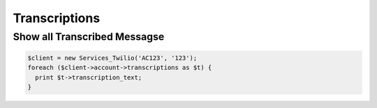 ================
Transcriptions
================

Show all Transcribed Messagse
=============================

.. code-block:: php

    $client = new Services_Twilio('AC123', '123');
    foreach ($client->account->transcriptions as $t) {
      print $t->transcription_text;
    }
